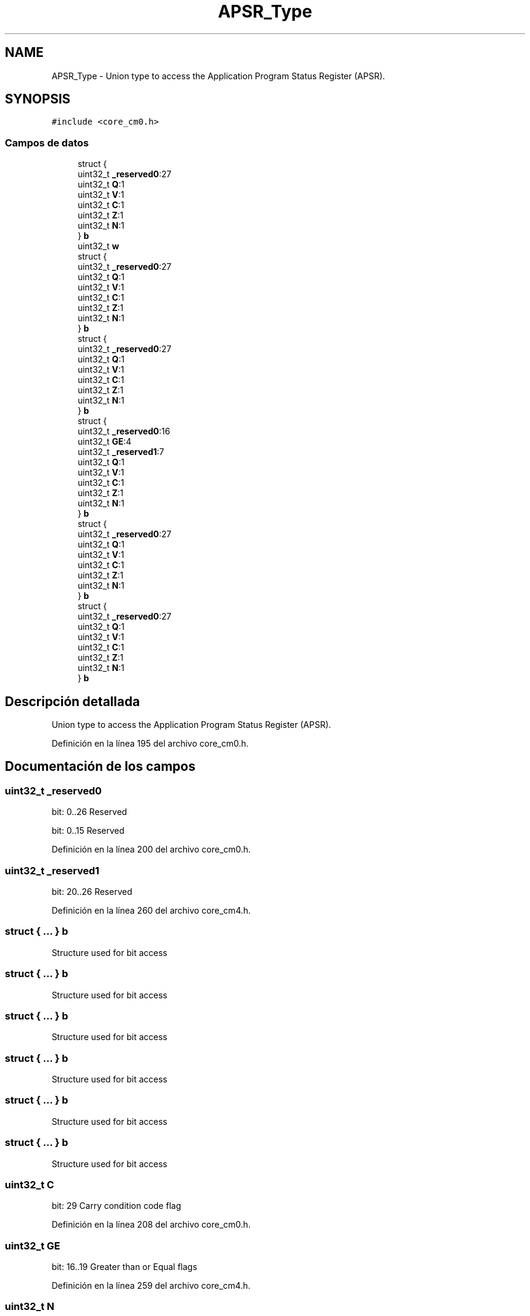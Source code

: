 .TH "APSR_Type" 3 "Viernes, 14 de Septiembre de 2018" "Ejercicio 1 - TP 5" \" -*- nroff -*-
.ad l
.nh
.SH NAME
APSR_Type \- Union type to access the Application Program Status Register (APSR)\&.  

.SH SYNOPSIS
.br
.PP
.PP
\fC#include <core_cm0\&.h>\fP
.SS "Campos de datos"

.in +1c
.ti -1c
.RI "struct {"
.br
.ti -1c
.RI "   uint32_t \fB_reserved0\fP:27"
.br
.ti -1c
.RI "   uint32_t \fBQ\fP:1"
.br
.ti -1c
.RI "   uint32_t \fBV\fP:1"
.br
.ti -1c
.RI "   uint32_t \fBC\fP:1"
.br
.ti -1c
.RI "   uint32_t \fBZ\fP:1"
.br
.ti -1c
.RI "   uint32_t \fBN\fP:1"
.br
.ti -1c
.RI "} \fBb\fP"
.br
.ti -1c
.RI "uint32_t \fBw\fP"
.br
.ti -1c
.RI "struct {"
.br
.ti -1c
.RI "   uint32_t \fB_reserved0\fP:27"
.br
.ti -1c
.RI "   uint32_t \fBQ\fP:1"
.br
.ti -1c
.RI "   uint32_t \fBV\fP:1"
.br
.ti -1c
.RI "   uint32_t \fBC\fP:1"
.br
.ti -1c
.RI "   uint32_t \fBZ\fP:1"
.br
.ti -1c
.RI "   uint32_t \fBN\fP:1"
.br
.ti -1c
.RI "} \fBb\fP"
.br
.ti -1c
.RI "struct {"
.br
.ti -1c
.RI "   uint32_t \fB_reserved0\fP:27"
.br
.ti -1c
.RI "   uint32_t \fBQ\fP:1"
.br
.ti -1c
.RI "   uint32_t \fBV\fP:1"
.br
.ti -1c
.RI "   uint32_t \fBC\fP:1"
.br
.ti -1c
.RI "   uint32_t \fBZ\fP:1"
.br
.ti -1c
.RI "   uint32_t \fBN\fP:1"
.br
.ti -1c
.RI "} \fBb\fP"
.br
.ti -1c
.RI "struct {"
.br
.ti -1c
.RI "   uint32_t \fB_reserved0\fP:16"
.br
.ti -1c
.RI "   uint32_t \fBGE\fP:4"
.br
.ti -1c
.RI "   uint32_t \fB_reserved1\fP:7"
.br
.ti -1c
.RI "   uint32_t \fBQ\fP:1"
.br
.ti -1c
.RI "   uint32_t \fBV\fP:1"
.br
.ti -1c
.RI "   uint32_t \fBC\fP:1"
.br
.ti -1c
.RI "   uint32_t \fBZ\fP:1"
.br
.ti -1c
.RI "   uint32_t \fBN\fP:1"
.br
.ti -1c
.RI "} \fBb\fP"
.br
.ti -1c
.RI "struct {"
.br
.ti -1c
.RI "   uint32_t \fB_reserved0\fP:27"
.br
.ti -1c
.RI "   uint32_t \fBQ\fP:1"
.br
.ti -1c
.RI "   uint32_t \fBV\fP:1"
.br
.ti -1c
.RI "   uint32_t \fBC\fP:1"
.br
.ti -1c
.RI "   uint32_t \fBZ\fP:1"
.br
.ti -1c
.RI "   uint32_t \fBN\fP:1"
.br
.ti -1c
.RI "} \fBb\fP"
.br
.ti -1c
.RI "struct {"
.br
.ti -1c
.RI "   uint32_t \fB_reserved0\fP:27"
.br
.ti -1c
.RI "   uint32_t \fBQ\fP:1"
.br
.ti -1c
.RI "   uint32_t \fBV\fP:1"
.br
.ti -1c
.RI "   uint32_t \fBC\fP:1"
.br
.ti -1c
.RI "   uint32_t \fBZ\fP:1"
.br
.ti -1c
.RI "   uint32_t \fBN\fP:1"
.br
.ti -1c
.RI "} \fBb\fP"
.br
.in -1c
.SH "Descripción detallada"
.PP 
Union type to access the Application Program Status Register (APSR)\&. 
.PP
Definición en la línea 195 del archivo core_cm0\&.h\&.
.SH "Documentación de los campos"
.PP 
.SS "uint32_t _reserved0"
bit: 0\&.\&.26 Reserved
.PP
bit: 0\&.\&.15 Reserved 
.PP
Definición en la línea 200 del archivo core_cm0\&.h\&.
.SS "uint32_t _reserved1"
bit: 20\&.\&.26 Reserved 
.PP
Definición en la línea 260 del archivo core_cm4\&.h\&.
.SS "struct { \&.\&.\&. }   b"
Structure used for bit access 
.SS "struct { \&.\&.\&. }   b"
Structure used for bit access 
.SS "struct { \&.\&.\&. }   b"
Structure used for bit access 
.SS "struct { \&.\&.\&. }   b"
Structure used for bit access 
.SS "struct { \&.\&.\&. }   b"
Structure used for bit access 
.SS "struct { \&.\&.\&. }   b"
Structure used for bit access 
.SS "uint32_t C"
bit: 29 Carry condition code flag 
.PP
Definición en la línea 208 del archivo core_cm0\&.h\&.
.SS "uint32_t GE"
bit: 16\&.\&.19 Greater than or Equal flags 
.PP
Definición en la línea 259 del archivo core_cm4\&.h\&.
.SS "uint32_t N"
bit: 31 Negative condition code flag 
.PP
Definición en la línea 210 del archivo core_cm0\&.h\&.
.SS "uint32_t Q"
bit: 27 Saturation condition flag 
.PP
Definición en la línea 206 del archivo core_cm0\&.h\&.
.SS "uint32_t V"
bit: 28 Overflow condition code flag 
.PP
Definición en la línea 207 del archivo core_cm0\&.h\&.
.SS "uint32_t w"
Type used for word access 
.PP
Definición en la línea 212 del archivo core_cm0\&.h\&.
.SS "uint32_t Z"
bit: 30 Zero condition code flag 
.PP
Definición en la línea 209 del archivo core_cm0\&.h\&.

.SH "Autor"
.PP 
Generado automáticamente por Doxygen para Ejercicio 1 - TP 5 del código fuente\&.
